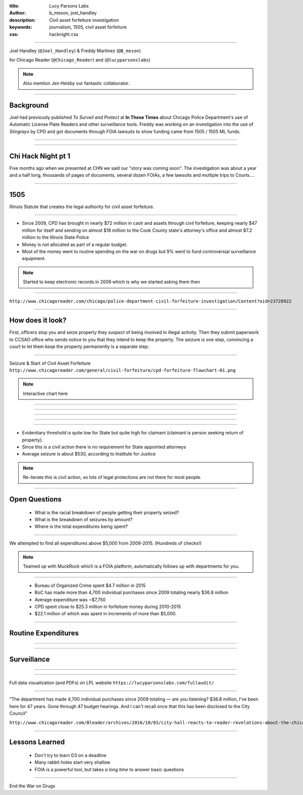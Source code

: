 :title: Lucy Parsons Labs
:author: b_meson, joel_handley
:description: Civil asset forfeiture investigation
:keywords: journalism, 1505, civil asset forfeiture
:css: hacknight.css


----

.. image:: images/coverart.png

Joel Handley (``@Joel_Handley``) & Freddy Martinez (``@B_meson``)

for Chicago Reader (``@Chicago_Reader``) and (``@lucyparsonslabs``)

.. note::

    Also mention Jen Helsby our fantastic collaborator.

----

Background
==========

Joel had previously published *To Surveil and Protect* at **In These Times** about Chicago Police Department's use of Automatic License Plate Readers and other surveillance tools. 
Freddy was working on an investigation into the use of *Stingrays* by CPD and got documents through FOIA lawsuits to show funding came from 1505 / 1505 ML funds.

----

.. image:: images/stingray.png

----

Chi Hack Night pt 1
===================

Five months ago when we presented at CHN we said our "story was coming soon". The investigation was about a year and a half long, thousands of pages of documents, several dozen FOIAs, a few lawsuits and multiple trips to Courts....

----

1505
====

Illinois Statute that creates the legal authority for civil asset forfeiture. 

----

* Since 2009, CPD has brought in nearly $72 million in cash and assets through civil forfeiture, keeping nearly $47 million for itself and sending on almost $18 million to the Cook County state's attorney's office and almost $7.2 million to the Illinois State Police

* Money is not allocated as part of a regular budget.

* Most of the money went to routine spending on the war on drugs but 9% went to fund controversial surveillance equipment. 

.. note::

    Started to keep electronic records in 2009 which is why we started asking them then

----

.. image:: images/breakdown.png

``http://www.chicagoreader.com/chicago/police-department-civil-forfeiture-investigation/Content?oid=23728922``

----

How does it look?
=================

First, officers stop you and seize property they *suspect* of being involved in illegal activity. Then they submit paperwork to CCSAO office who sends notice to you that they intend to keep the property. The seizure is one step, convincing a court to let them *keep* the property permanently is a separate step. 

----

Seizure & Start of Civil Asset Forfeiture
``http://www.chicagoreader.com/general/civil-forfeiture/cpd-forfeiture-flowchart-01.png``

.. note::

    Interactive chart here

----

.. image:: images/seizure.png

----

.. image:: images/seizure2.png

----

.. image:: images/seizure3.png

----

.. image:: images/seizure4.png

----

* Evidentiary threshold is quite low for State but quite high for claimant (claimant is person seeking return of property).

* Since this is a civil action there is no requirement for State appointed attorneys

* Average seizure is about $530, according to Institute for Justice

.. note::

    Re-iterate this is civil action, so lots of legal protections are not there for most people. 

----

Open Questions
==============

 * What is the racial breakdown of people getting their property seized?

 * What is the breakdown of seizures by amount? 

 * Where is the total expenditures being spent?

----

.. image:: images/muckrock.png

We attempted to find all expenditures above $5,000 from 2009-2015. (Hundreds of checks!)

.. note::

    Teamed up with MuckRock which is a FOIA platform, automatically follows up with departments for you.

----

 * Bureau of Organized Crime spent $4.7 million in 2015

 * BoC has made more than 4,700 individual purchases since 2009 totaling nearly $36.8 million
 
 * Average expenditure was ~$7,750
 
 * CPD spent close to $25.3 million in forfeiture money during 2010-2015

 * $22.1 million of which was spent in increments of more than $5,000.

----

Routine Expenditures
====================

----

.. image:: images/routine.png

----

Surveillance
============

-----

.. image:: images/surveillance.png

----

Full data visualization (and PDFs) on LPL website
``https://lucyparsonslabs.com/fullaudit/``

----

 .. 

"The department has made 4,700 individual purchases since 2009 totaling — are you listening? $36.8 million, I've been here for 47 years. Gone through 47 budget hearings. And I can't recall once that this has been disclosed to the City Council"

``http://www.chicagoreader.com/Bleader/archives/2016/10/03/city-hall-reacts-to-reader-revelations-about-the-chicago-police-departments-secret-budget``

----

Lessons Learned
===============

 * Don't try to learn D3 on a deadline

 * Many rabbit holes start very shallow

 * FOIA is a powerful tool, but takes *a long time* to answer basic questions 

----

End the War on Drugs
